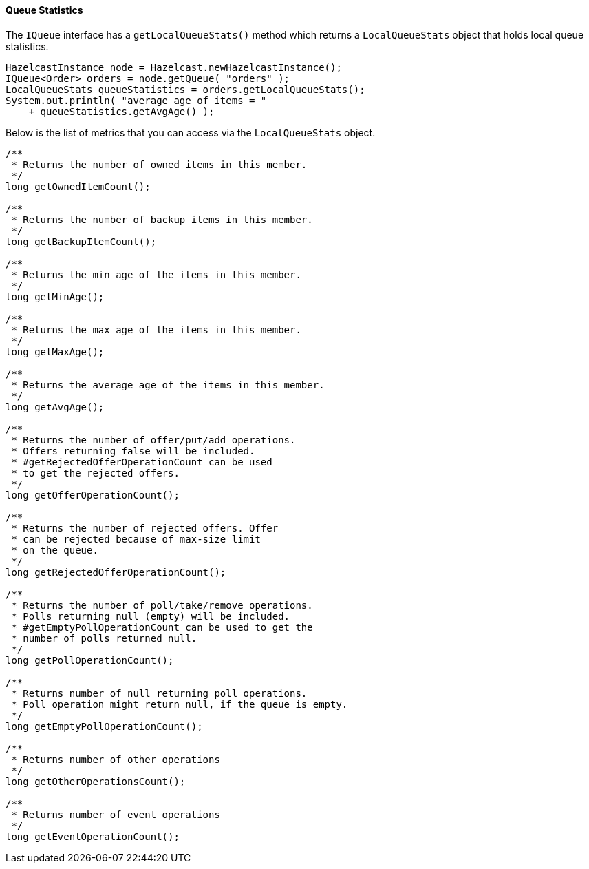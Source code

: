 
[[queue-statistics]]
==== Queue Statistics

The `IQueue` interface has a `getLocalQueueStats()` method which returns a
`LocalQueueStats` object that holds local queue statistics.

```java
HazelcastInstance node = Hazelcast.newHazelcastInstance();
IQueue<Order> orders = node.getQueue( "orders" );
LocalQueueStats queueStatistics = orders.getLocalQueueStats();
System.out.println( "average age of items = " 
    + queueStatistics.getAvgAge() );
```

Below is the list of metrics that you can access via the `LocalQueueStats` object.

```java
/**
 * Returns the number of owned items in this member.
 */
long getOwnedItemCount();

/**
 * Returns the number of backup items in this member.
 */
long getBackupItemCount();

/**
 * Returns the min age of the items in this member.
 */
long getMinAge();

/**
 * Returns the max age of the items in this member.
 */
long getMaxAge();

/**
 * Returns the average age of the items in this member.
 */
long getAvgAge();

/**
 * Returns the number of offer/put/add operations.
 * Offers returning false will be included.
 * #getRejectedOfferOperationCount can be used
 * to get the rejected offers.
 */
long getOfferOperationCount();

/**
 * Returns the number of rejected offers. Offer
 * can be rejected because of max-size limit
 * on the queue.
 */
long getRejectedOfferOperationCount();

/**
 * Returns the number of poll/take/remove operations.
 * Polls returning null (empty) will be included.
 * #getEmptyPollOperationCount can be used to get the
 * number of polls returned null.
 */
long getPollOperationCount();

/**
 * Returns number of null returning poll operations.
 * Poll operation might return null, if the queue is empty.
 */
long getEmptyPollOperationCount();

/**
 * Returns number of other operations
 */
long getOtherOperationsCount();

/**
 * Returns number of event operations
 */
long getEventOperationCount();
```

